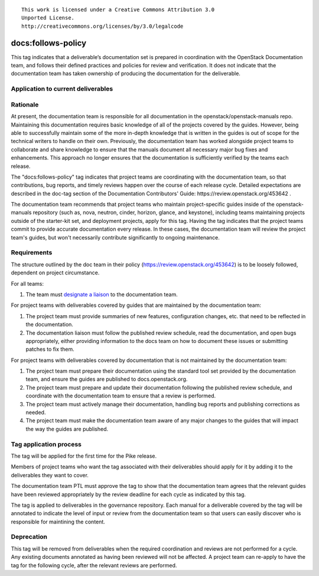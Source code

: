 ::

  This work is licensed under a Creative Commons Attribution 3.0
  Unported License.
  http://creativecommons.org/licenses/by/3.0/legalcode

.. _`tag-docs:follows-policy`:

===================
docs:follows-policy
===================

This tag indicates that a deliverable’s documentation set is prepared in
coordination with the OpenStack Documentation team, and follows their defined
practices and policies for review and verification. It does not indicate that
the documentation team has taken ownership of producing the documentation for
the deliverable.

Application to current deliverables
===================================

.. tagged-projects:: docs:follows-policy

Rationale
=========

At present, the documentation team is responsible for all documentation in the
openstack/openstack-manuals repo. Maintaining this documentation requires basic
knowledge of all of the projects covered by the guides. However, being able to
successfully maintain some of the more in-depth knowledge that is written in the
guides is out of scope for the technical writers to handle on their own.
Previously, the documentation team has worked alongside project
teams to collaborate and share knowledge to ensure that the manuals document
all necessary major bug fixes and enhancements. This approach no longer
ensures that the documentation is sufficiently verified by the teams each
release.

The "docs:follows-policy" tag indicates that project teams are
coordinating with the documentation team, so that contributions, bug reports,
and timely reviews happen over the course of each release cycle. Detailed
expectations are described in the doc-tag section of the Documentation
Contributors' Guide: https://review.openstack.org/453642 .

The documentation team recommends that project teams who maintain
project-specific guides inside of the openstack-manuals repository (such as,
nova, neutron, cinder, horizon, glance, and keystone), including teams
maintaining projects outside of the starter-kit set, and deployment projects,
apply for this tag. Having the tag indicates that the project teams commit
to provide accurate documentation every release. In these cases, the
documentation team will review the project team's guides, but won't
necessarily contribute significantly to ongoing maintenance.

Requirements
============

The structure outlined by the doc team in their policy
(https://review.openstack.org/453642) is to be loosely followed, dependent on
project circumstance.

For all teams:

1. The team must `designate a liaison <https://wiki.openstack.org/wiki/CrossProjectLiaisons#Documentation>`_
   to the documentation team.

For project teams with deliverables covered by guides that are maintained by the
documentation team:

1. The project team must provide summaries of new features, configuration changes,
   etc. that need to be reflected in the documentation.
2. The documentation liaison must follow the published review schedule, read the
   documentation, and open bugs appropriately, either providing information
   to the docs team on how to document these issues or submitting patches to fix them.

For project teams with deliverables covered by documentation that is not maintained
by the documentation team:

1. The project team must prepare their documentation using the standard tool set
   provided by the documentation team, and ensure the guides are published to
   docs.openstack.org.
2. The project team must prepare and update their documentation following
   the published review schedule, and coordinate with the documentation team
   to ensure that a review is performed.
3. The project team must actively manage their documentation, handling bug reports
   and publishing corrections as needed.
4. The project team must make the documentation team aware of any major changes to the guides
   that will impact the way the guides are published.

Tag application process
=======================

The tag will be applied for the first time for the Pike release.

Members of project teams who want the tag associated with their deliverables
should apply for it by adding it to the deliverables they want to cover.

The documentation team PTL must approve the tag to show that the documentation
team agrees that the relevant guides have been reviewed appropriately by the
review deadline for each cycle as indicated by this tag.

The tag is applied to deliverables in the governance repository. Each manual
for a deliverable covered by the tag will be annotated to indicate the level
of input or review from the documentation team so that users can easily
discover who is responsible for maintining the content.

Deprecation
===========

This tag will be removed from deliverables when the required coordination
and reviews are not performed for a cycle. Any existing documents annotated
as having been reviewed will not be affected. A project team can re-apply
to have the tag for the following cycle, after the relevant reviews are
performed.
